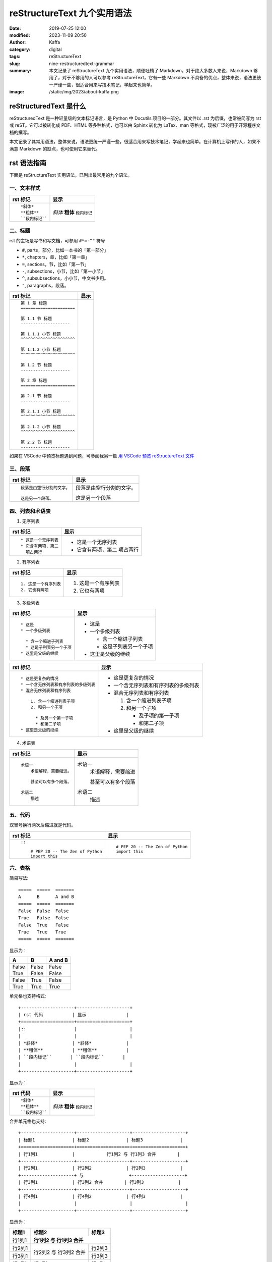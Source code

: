 reStructureText 九个实用语法
##################################################

:date: 2019-07-25 12:00
:modified: 2023-11-09 20:50
:author: Kaffa
:category: digital
:tags: reStructureText
:slug: nine-restructuredtext-grammar
:summary: 本文记录了 reStructureText 九个实用语法，顺便吐槽了 Markdown。对于绝大多数人来说，Markdown 够用了，对于不够用的人可以参考 reStructureText，它有一些 Markdown 不具备的优点，整体来说，语法更统一严谨一些，很适合用来写技术笔记，学起来也简单。
:image: /static/img/2023/about-kaffa.png

reStructuredText 是什么
=========================

reStructuredText 是一种轻量级的文本标记语言，是 Python 中 Docutils 项目的一部分。其文件以 .rst 为后缀，也常被简写为 rst 或 reST。它可以被转化成 PDF、HTML 等多种格式，也可以由 Sphinx 转化为 LaTex、man 等格式，现被广泛的用于开源程序文档的撰写。

本文记录了其常用语法，整体来说，语法更统一严谨一些，很适合用来写技术笔记，学起来也简单。在计算机上写作的人，如果不满意 Markdown 的缺点，也可使用它来替代。


rst 语法指南
=============

下面是 reStructureText 实用语法，已列出最常用的九个语法。

一、文本样式
-----------------

.. class:: table is-bordered

    +--------------------+--------------------+
    | rst 标记           | 显示               |
    +====================+====================+
    |::                  |                    |
    |                    |                    |
    | *斜体*             | *斜体*             |
    | **粗体**           | **粗体**           |
    | ``段内标记``       | ``段内标记``       |
    |                    |                    |
    +--------------------+--------------------+


二、标题
-----------------

rst 的主场是写书和写文档，可参用 ``#*=-^"`` 符号

* ``#``, parts，部分，比如一本书的「第一部分」
* ``*``, chapters，章，比如「第一章」
* ``=``, sections，节，比如「第一节」
* ``-``, subsections，小节，比如「第一小节」
* ``^``, subsubsections，小小节，中文书少用。
* ``"``, paragraphs，段落。


.. class:: table is-bordered

    +------------------------------------------------------------+------------------------------------------------------------+
    | rst 标记                                                   | 显示                                                       |
    +============================================================+============================================================+
    |::                                                          |.. raw:: html                                               |
    |                                                            |                                                            |
    |    第 1 章 标题                                            |    <div class="section">                                   |
    |    ======================                                  |        <h2>第 1 章 标题</h2>                               |
    |                                                            |        <div class="section">                               |
    |    第 1.1 节 标题                                          |            <h3>第 1.1 节 标题</h3>                         |
    |    --------------------                                    |            <div class="section">                           |
    |                                                            |                <h4>第 1.1.1 小节 标题</h4>                 |
    |    第 1.1.1 小节 标题                                      |            </div>                                          |
    |    ^^^^^^^^^^^^^^^^^^^^^^                                  |            <div class="section">                           |
    |                                                            |                <h4>第 1.1.2 小节 标题</h4>                 |
    |    第 1.1.2 小节 标题                                      |            </div>                                          |
    |    ^^^^^^^^^^^^^^^^^^^^^^                                  |        </div>                                              |
    |                                                            |        <div class="section">                               |
    |    第 1.2 节 标题                                          |            <h3>第 1.2 节 标题</h3>                         |
    |    --------------------                                    |        </div>                                              |
    |                                                            |    </div>                                                  |
    |    第 2 章 标题                                            |    <div class="section">                                   |
    |    ======================                                  |        <h2>第 2 章 标题</h2>                               |
    |                                                            |        <div class="section">                               |
    |    第 2.1 节 标题                                          |            <h3>第 2.1 节 标题</h3>                         |
    |    --------------------                                    |            <div class="section">                           |
    |                                                            |                <h4>第 2.1.1 小节 标题</h4>                 |
    |    第 2.1.1 小节 标题                                      |            </div>                                          |
    |    ^^^^^^^^^^^^^^^^^^^^^^                                  |            <div class="section">                           |
    |                                                            |                <h4>第 2.1.2 小节 标题</h4>                 |
    |    第 2.1.2 小节 标题                                      |            </div>                                          |
    |    ^^^^^^^^^^^^^^^^^^^^^^                                  |        </div>                                              |
    |                                                            |        <div class="section">                               |
    |    第 2.2 节 标题                                          |            <h3>第 2.2 节 标题</h3>                         |
    |    --------------------                                    |        </div>                                              |
    |                                                            |    </div>                                                  |
    |                                                            |                                                            |
    +------------------------------------------------------------+------------------------------------------------------------+


.. raw:: html

    <div class="notification is-warning is-light">
        注意：rst 相对严谨，网页中只允许有一个一级标题，且标题的层次不能前后矛盾，否则输出时会报错：Title level inconsistent
    </div>

    <div class="notification is-success is-light">

如果在 VSCode 中预览标题遇到问题，可参阅我另一篇 `用 VSCode 预览 reStructureText 文件`_

.. raw:: html

    </div>

三、段落
-----------------

.. class:: table is-bordered

    +----------------------------------------+----------------------------------------+
    | rst 标记                               | 显示                                   |
    +====================+===================+====================+===================+
    |::                                      |                                        |
    |                                        |                                        |
    | 段落是由空行分割的文字。               |段落是由空行分割的文字。                |
    |                                        |                                        |
    | 这是另一个段落。                       |这是另一个段落                          |
    |                                        |                                        |
    +----------------------------------------+----------------------------------------+

四、列表和术语表
-----------------

1. 无序列表

.. class:: table is-bordered

    +----------------------------------------+----------------------------------------+
    | rst 标记                               | 显示                                   |
    +====================+===================+====================+===================+
    |::                                      |                                        |
    |                                        |                                        |
    |    * 这是一个无序列表                  |* 这是一个无序列表                      |
    |    * 它含有两项，第二                  |* 它含有两项，第二                      |
    |      项占两行                          |  项占两行                              |
    |                                        |                                        |
    +----------------------------------------+----------------------------------------+

2. 有序列表

.. class:: table is-bordered

    +----------------------------------------+----------------------------------------+
    | rst 标记                               | 显示                                   |
    +====================+===================+====================+===================+
    |::                                      |                                        |
    |                                        |                                        |
    |    1. 这是一个有序列表                 |1. 这是一个有序列表                     |
    |    2. 它也有两项                       |2. 它也有两项                           |
    |                                        |                                        |
    +----------------------------------------+----------------------------------------+

3. 多级列表

.. raw:: html

    <div class="notification is-danger is-light">
        此特性可让 reStructureText 持续嘲讽 Markdown
    </div>

.. class:: table is-bordered

    +----------------------------------------+----------------------------------------+
    | rst 标记                               | 显示                                   |
    +====================+===================+====================+===================+
    |::                                      |                                        |
    |                                        |                                        |
    |    * 这是                              |* 这是                                  |
    |    * 一个多级列表                      |* 一个多级列表                          |
    |                                        |                                        |
    |      * 含一个缩进子列表                |  * 含一个缩进子列表                    |
    |      * 这是子列表另一个子项            |  * 这是子列表另一个子项                |
    |    * 这里是父级的继续                  |* 这里是父级的继续                      |
    |                                        |                                        |
    +----------------------------------------+----------------------------------------+

    +----------------------------------------+----------------------------------------+
    | rst 标记                               | 显示                                   |
    +====================+===================+====================+===================+
    |::                                      |                                        |
    |                                        |                                        |
    |    * 这是更复杂的情况                  |* 这是更复杂的情况                      |
    |    * 一个含无序列表和有序列表的多级列表|* 一个含无序列表和有序列表的多级列表    |
    |    * 混合无序列表和有序列表            |* 混合无序列表和有序列表                |
    |                                        |                                        |
    |        1. 含一个缩进列表子项           |  1. 含一个缩进列表子项                 |
    |        2. 和另一个子项                 |  2. 和另一个子项                       |
    |                                        |                                        |
    |          * 及另一个第一子项            |     * 及子项的第一子项                 |
    |          * 和第二子项                  |     * 和第二子项                       |
    |    * 这里是父级的继续                  |* 这里是父级的继续                      |
    |                                        |                                        |
    +----------------------------------------+----------------------------------------+

4. 术语表

.. class:: table is-bordered

    +----------------------------------------+----------------------------------------+
    | rst 标记                               | 显示                                   |
    +========================================+========================================+
    |::                                      |                                        |
    |                                        |                                        |
    |    术语一                              |术语一                                  |
    |        术语解释，需要缩进。            |    术语解释，需要缩进                  |
    |                                        |                                        |
    |        甚至可以有多个段落。            |    甚至可以有多个段落                  |
    |                                        |                                        |
    |    术语二                              |术语二                                  |
    |        描述                            |    描述                                |
    |                                        |                                        |
    +----------------------------------------+----------------------------------------+


五、代码
-----------------

双冒号换行两次后缩进就是代码。

.. class:: table is-bordered

    +----------------------------------------+----------------------------------------+
    | rst 标记                               | 显示                                   |
    +========================================+========================================+
    |::                                      |::                                      |
    |                                        |                                        |
    |    ::                                  |    # PEP 20 -- The Zen of Python       |
    |                                        |    import this                         |
    |        # PEP 20 -- The Zen of Python   |                                        |
    |        import this                     |                                        |
    |                                        |                                        |
    +----------------------------------------+----------------------------------------+


六、表格
-----------------

简易写法::

    =====  =====  =======
    A      B      A and B
    =====  =====  =======
    False  False  False
    True   False  False
    False  True   False
    True   True   True
    =====  =====  =======

显示为：

=====  =====  =======
A      B      A and B
=====  =====  =======
False  False  False
True   False  False
False  True   False
True   True   True
=====  =====  =======

单元格也支持格式::

    +--------------------+--------------------+
    | rst 代码           | 显示               |
    +====================+====================+
    |::                  |                    |
    |                    |                    |
    | *斜体*             | *斜体*             |
    | **粗体**           | **粗体**           |
    | ``段内标记``       | ``段内标记``       |
    |                    |                    |
    +--------------------+--------------------+

显示为：

.. class:: table is-bordered

    +--------------------+--------------------+
    | rst 代码           | 显示               |
    +====================+====================+
    |::                  |                    |
    |                    |                    |
    | *斜体*             | *斜体*             |
    | **粗体**           | **粗体**           |
    | ``段内标记``       | ``段内标记``       |
    |                    |                    |
    +--------------------+--------------------+


合并单元格也支持::

    +--------------------+--------------------+--------------------+
    | 标题1              | 标题2              | 标题3              |
    +====================+====================+====================+
    | 行1列1             |            行1列2 与 行1列3 合并        |
    +--------------------+--------------------+--------------------+
    | 行2列1             | 行2列2             | 行2列3             |
    +--------------------+ 与                 +--------------------+
    | 行3列1             | 行3列2 合并        | 行3列3             |
    +--------------------+--------------------+--------------------+
    | 行4列1             | 行4列2             | 行4列3             |
    |                    |                    |                    |
    +--------------------+--------------------+--------------------+

显示为：

.. class:: table is-bordered

    +--------------------+-----------------------------------------+----------------------+
    | 标题1              | 标题2                                   | 标题3                |
    +====================+=========================================+======================+
    | 行1列1             | **行1列2 与 行1列3 合并**                                      |
    +--------------------+-----------------------------------------+----------------------+
    | 行2列1             | 行2列2                                  | 行2列3               |
    +--------------------+ 与                                      +----------------------+
    | 行3列1             | 行3列2 合并                             | 行3列3               |
    +--------------------+-----------------------------------------+----------------------+
    | 行4列1             | 行4列2                                  | 行4列3               |
    |                    |                                         |                      |
    +--------------------+-----------------------------------------+----------------------+

甚至可给单元格加上 class::

    .. class:: table is-bordered

        +--------------------+-----------------------------------------+----------------------+
        | 标题1              | 标题2                                   | 标题3                |
        +====================+=========================================+======================+
        |                    |.. class:: highlight-cell-1                                     |
        |                    |                                                                |
        | 行1列1             | **行1列2 与 行1列3 合并**                                      |
        |                    |                                                                |
        +--------------------+-----------------------------------------+----------------------+
        |                    |.. class:: highlight-cell-2              |                      |
        |                    |                                         |                      |
        | 行2列1             | 行2列2                                  | 行2列3               |
        +--------------------+ 与                                      +----------------------+
        | 行3列1             | 行3列2 合并                             | 行3列3               |
        +--------------------+-----------------------------------------+----------------------+
        | 行4列1             | 行4列2                                  | 行4列3               |
        |                    |                                         |                      |
        +--------------------+-----------------------------------------+----------------------+

    .. raw:: html

       <script src="https://cdnjs.cloudflare.com/ajax/libs/jquery/3.7.1/jquery.min.js"></script>
       <script>
           $(function() {
               $('.highlight-cell-1').parent().addClass('has-background-success-light');
               $('.highlight-cell-2').parent().addClass('has-background-danger-light');
           });
       </script>

显示为：

.. raw:: html

   <script src="https://cdnjs.cloudflare.com/ajax/libs/jquery/3.7.1/jquery.min.js"></script>
   <script src="http://kaffa.im/static/js/jquery.3.7.1.min.js"></script>
   <script>
       $(function() {
           $('.highlight-cell-1').parent().addClass('has-background-success-light');
           $('.highlight-cell-2').parent().addClass('has-background-danger-light');
       });
   </script>

.. class:: table is-bordered

    +--------------------+-----------------------------------------+----------------------+
    | 标题1              | 标题2                                   | 标题3                |
    +====================+=========================================+======================+
    |                    |.. class:: highlight-cell-1                                     |
    |                    |                                                                |
    | 行1列1             | **行1列2 与 行1列3 合并**                                      |
    |                    |                                                                |
    +--------------------+-----------------------------------------+----------------------+
    |                    |.. class:: highlight-cell-2              |                      |
    |                    |                                         |                      |
    | 行2列1             | 行2列2                                  | 行2列3               |
    +--------------------+ 与                                      +----------------------+
    | 行3列1             | 行3列2 合并                             | 行3列3               |
    +--------------------+-----------------------------------------+----------------------+
    | 行4列1             | 行4列2                                  | 行4列3               |
    |                    |                                         |                      |
    +--------------------+-----------------------------------------+----------------------+

.. raw:: html

    <div class="notification is-primary is-light">
        reStructureText 可谓极大做到了代码和显示都能看。
    </div>

七、注释
-----------------

::

    ..
        这个缩进
        是一个注释。

        同级依然是注释

..
    这个缩进
    是一个注释。

    同级依然是注释

上方 HTML 源代码中会含有以下注释

.. code-block:: html

  <!-- 这个缩进
  是一个注释。

  同级依然是注释 -->


八、超链接
-----------------

嵌入式链接

.. class:: table is-bordered

    +----------------------------------------+----------------------------------------+
    | rst 标记                               | 显示                                   |
    +========================================+========================================+
    |::                                      |                                        |
    |                                        |                                        |
    |    `链接 <https://kaffa.im/>`_         |`链接 <https://kaffa.im/>`_             |
    |                                        |                                        |
    +----------------------------------------+----------------------------------------+

引用式链接

.. class:: table is-bordered

    +----------------------------------------+----------------------------------------+
    | rst 标记                               | 显示                                   |
    +========================================+========================================+
    |::                                      |                                        |
    |                                        |                                        |
    |    这段含有一个 `链接`_。              |这段含有一个 `链接`_。                  |
    |                                        |                                        |
    |    这段也含有这个 `链接`_。            |这段也含有这个 `链接`_。                |
    |                                        |                                        |
    |    .. _`链接`: https://kaffa.im/       |                                        |
    |                                        |                                        |
    +----------------------------------------+----------------------------------------+

.. raw:: html

    <div class="notification is-success is-light">
        链接的定义行，如「 .. _`链接`: https://kaffa.im/ 」可放在文档任意位置，习惯上，统一放在文末便于管理。
    </div>

    <div class="notification is-danger is-light">
        在实际的使用中，使用引用式链接中文的链接左右各需要有一个空格。
    </div>


九、图片
-----------------

.. class:: table is-bordered

    +------------------------------------------------------+------------------------------------------------------+
    | rst 标记                                             | 显示                                                 |
    +======================================================+======================================================+
    |::                                                    |                                                      |
    |                                                      |                                                      |
    |    .. image:: https://kaffa.im/static/img/reward.png |.. image:: https://kaffa.im/static/img/reward.png     |
    |        :alt: 打赏用我，感谢阅读。                    |    :alt: 打赏用我，感谢阅读。                        |
    |                                                      |                                                      |
    +------------------------------------------------------+------------------------------------------------------+


附录：我用过文本标记语言
=========================

互联网写作的河流中，流过许多标记语言，很难说哪些标记语言有压倒性的优势。

它们主要是创作者们为解决书写和排版格式的差异问题，这里的努力集中在——写作者们希望，用最小的代码实现源码和输出格式兼具可读性。

除开我们熟悉 HTML 和 XML，我使用的几种轻量级的主流都是在 2000 年后成熟或出现的：

* **Org Mode**: in 2003 by Carsten Dominik
* **AsciiDoc**: in 2002 by Stuart Rackham
* **Textile**: in 2002 by Dean Allen
* **reStructureText**: in 2001 by David Goodger
* **Markdown**: in 2004 by John Gruber

Org Mode 是文本生活倡导者首选，也是 Emacs [#f1]_ 忠实爱好者的选择；AsciiDoc 想的是「人类可读」还可以发布为文档格式；Textile 的缺点和优势是可以混入简单的样式，它使用 PHP 实现，伴有一个设计精巧的 TextPattern CMS，源码有充分的单元测试，但其社区不大；而 reStructureText 更宏大不断演化而来，吸收了 Zope、Setext、Javadoc 的设计，是这些文档格式中最严谨和包容并蓄的，被广大开源社区偏爱；但从使用广泛来说，这些都在近十年都被 Markdown 超越了。

Markdown 这种标记语言的语法，最早是一名科技作家 John Gruber 设计的，他的设计初衷是使人们能使用易于阅读和编写的纯文本格式进行编写，还可以选择将其转换为结构有效的 HTML，于是他在 BBEdit 编辑器中实现了它。

但说 Markdown 的走红，背后还有参与其中的天才 Aaron Swartz 的原因，**一位不策划社会政治活动的企业家黑客不是好的程序员** 可以较准确的描述 Aaron，他为今天的 Web 写作行为提供了许多的核心工具，比如 RSS 标准，更好的订阅、分享和推送内容，CC 协议，中文写作者熟悉的「创作者共用」协议，确保了内容的创作共享，web.py 诠释了 Python 的 KISS 哲学。我也读过 Aaron 不少文章，其逻辑清晰，表示准确简洁，易于传播，等今后有空会写一篇他做过的传奇事迹的笔记。

Markdown 的槽点
==========================

如果我们将这些标记语言的演化看成是公司的发展，则可以思考它们都做对了什么和哪里做的不够。Markdown 发布了二十多年，目前，对于绝大多数人写作的常规需求来说，Markdown 够用，但如果你没有使用以下功能的话：

* 列表嵌套
* 代码渲染
* 文档元数据
* 书籍写作

在 Markdown 中，至少上述功能各方实现常不一致。尤其是第一点。

例如，如下无序列表中含有有序列表。

一、「文本形式」说：我所见即所得::

    * 年
    * 月
    * 周
      1. 星期一
      2. 星期二
      3. 星期三
      4. 星期四
      5. 星期五
      6. 星期六
      7. 星期日
    * 日

二、「HTML」说：这有啥特别的吗？

* 年
* 月
* 周

  1. 星期一
  2. 星期二
  3. 星期三
  4. 星期四
  5. 星期五
  6. 星期六
  7. 星期日

* 日

其代码是在 HTML 中用 ol 包含 ul 实现::

    <ol>
        <li>年</li>
        <li>月</li>
        <li>周</li>
        <ul>
            <li>星期一</li>
            <li>星期二</li>
            <li>星期三</li>
            <li>星期四</li>
            <li>星期五</li>
            <li>星期六</li>
            <li>星期日</li>
        </ul>
        <li>日</li>
    </ol>

三、「reStructureText」说：支持列表嵌套是我的特性之一，轻松实现，其代码是::

    * 年
    * 月
    * 周
      1. 星期一
      2. 星期二
      3. 星期三
      4. 星期四
      5. 星期五
      6. 星期六
      7. 星期日
    * 日

四、「Org mode」 更是说：我轻松支持 + - * 三级列表呢::

    + 年
    + 月
    + 周
      1. 星期一
      2. 星期二
      3. 星期三
      4. 星期四
      5. 星期五
      6. 星期六
      7. 星期日
    + 日

五、Textile 表示，这是我的基本操作::

    * 年
    * 月
    * 周
    ## 星期一
    ## 星期二
    ## 星期三
    ## 星期四
    ## 星期五
    ## 星期六
    ## 星期日
    * 日

六、Markdown 写下如下代码，但输出却搞砸了。它沉默了一会说：等等，我得看看代码……

::

    * 年
    * 月
    * 周

      1. 星期一
      2. 星期二
      3. 星期三
      4. 星期四
      5. 星期五
      6. 星期六
      7. 星期日

    * 日

所以这里的槽点就是，很多使用很久东西从设计之初就决定了走向。当调整 Markdown 格式的细节，常费时费力，有一种梦回 2000 年旧时代的感觉，我与含有缺陷的排版软件相处的日子，比如用内置模板错乱的 Word 写文档时的感觉，累觉无爱。

相比来说我选择退回到 reStructureText，它虽然更复杂，但却严谨丰富，作为 Python 世界的主格式，Pelican 引擎的动力之一，我对 reStructureText 的基本态度是「一直能打」，综合比较，我放弃了 md 转回了 rst。


😁 补充 rst 图片的语法
==========================

可以给图片加上属性::

    .. image:: https://kaffa.im/static/img/reward.png
        :height: 200
        :width: 200
        :scale: 50
        :alt: 打赏专用，感谢阅读。

显示效果如图

.. image:: https://kaffa.im/static/img/reward.png
    :height: 200
    :width: 200
    :alt: 打赏专用，感谢阅读。

脚注
=========
.. [#f1] Emacs：等有空，会完成 Emacs_ 专辑给大家讲解...



.. _`用 VSCode 预览 reStructureText 文件`: https://kaffa.im/preview-restructuretext-file-in-vscode.html
.. _Emacs: http://kaffa.im/emacs.html
.. _`链接`: https://kaffa.im/
